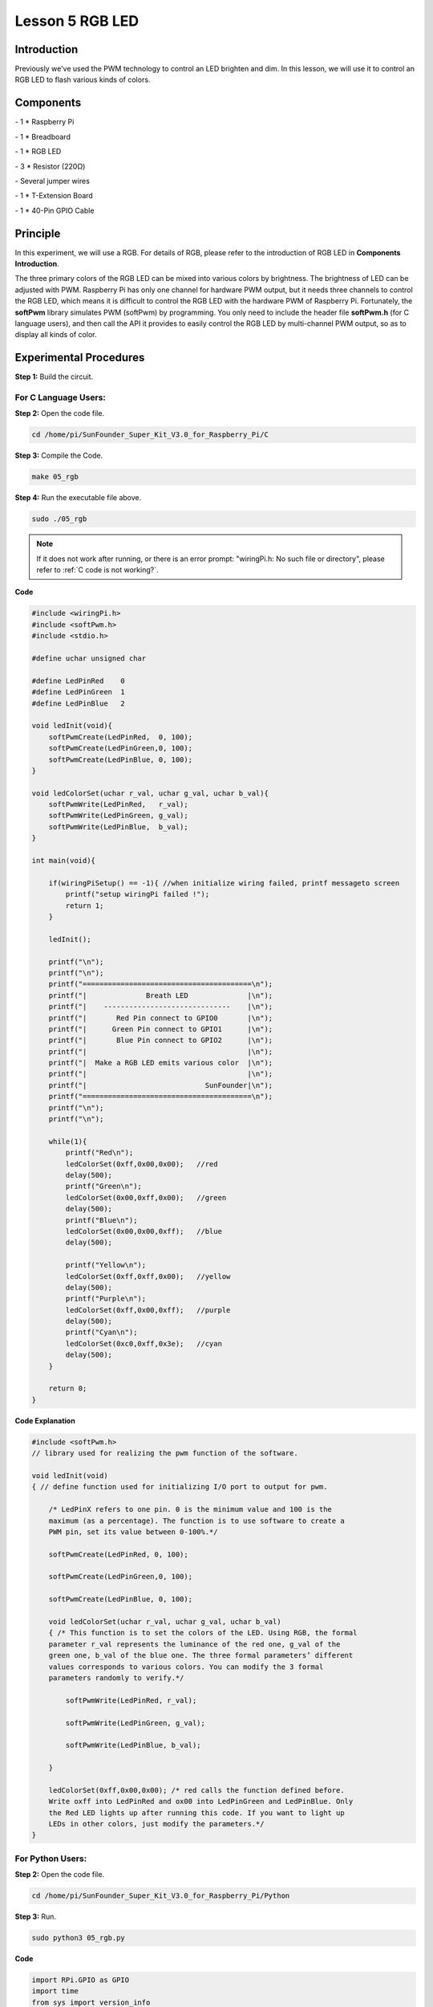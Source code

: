 Lesson 5 RGB LED
====================

Introduction
---------------

Previously we've used the PWM technology to control an LED brighten and
dim. In this lesson, we will use it to control an RGB LED to flash
various kinds of colors.

Components
---------------

\- 1 \* Raspberry Pi

\- 1 \* Breadboard

\- 1 \* RGB LED

\- 3 \* Resistor (220Ω)

\- Several jumper wires

\- 1 \* T-Extension Board

\- 1 \* 40-Pin GPIO Cable

Principle
---------------

In this experiment, we will use a RGB. For details of RGB, please refer
to the introduction of RGB LED in **Components Introduction**.

.. image:: media/image132.png
    :align: center

The three primary colors of the RGB LED can be mixed into various colors
by brightness. The brightness of LED can be adjusted with PWM. Raspberry
Pi has only one channel for hardware PWM output, but it needs three
channels to control the RGB LED, which means it is difficult to control
the RGB LED with the hardware PWM of Raspberry Pi. Fortunately, the
**softPwm** library simulates PWM (softPwm) by programming. You only
need to include the header file **softPwm.h** (for C language users),
and then call the API it provides to easily control the RGB LED by
multi-channel PWM output, so as to display all kinds of color.

.. image:: media/image133.png
    :align: center

Experimental Procedures
------------------------

**Step 1:** Build the circuit.

.. image:: media/image134.png
    :align: center

For C Language Users:
^^^^^^^^^^^^^^^^^^^^^^^^

**Step 2:** Open the code file.

.. raw:: html

    <run></run>
 
.. code-block::
    
    cd /home/pi/SunFounder_Super_Kit_V3.0_for_Raspberry_Pi/C

**Step 3:** Compile the Code.

.. raw:: html

    <run></run>
 
.. code-block::
    
    make 05_rgb

**Step 4:** Run the executable file above.

.. raw:: html

    <run></run>
 
.. code-block::
    
    sudo ./05_rgb

.. note::

    If it does not work after running, or there is an error prompt: \"wiringPi.h: No such file or directory\", please refer to :ref:`C code is not working?`.

**Code**

.. code-block:: C

    #include <wiringPi.h>
    #include <softPwm.h>
    #include <stdio.h>
    
    #define uchar unsigned char
    
    #define LedPinRed    0
    #define LedPinGreen  1
    #define LedPinBlue   2
    
    void ledInit(void){
        softPwmCreate(LedPinRed,  0, 100);
        softPwmCreate(LedPinGreen,0, 100);
        softPwmCreate(LedPinBlue, 0, 100);
    }
    
    void ledColorSet(uchar r_val, uchar g_val, uchar b_val){
        softPwmWrite(LedPinRed,   r_val);
        softPwmWrite(LedPinGreen, g_val);
        softPwmWrite(LedPinBlue,  b_val);
    }
    
    int main(void){
    
        if(wiringPiSetup() == -1){ //when initialize wiring failed, printf messageto screen
            printf("setup wiringPi failed !");
            return 1; 
        }
    
        ledInit();
    
        printf("\n");
        printf("\n");
        printf("========================================\n");
        printf("|              Breath LED              |\n");
        printf("|    ------------------------------    |\n");
        printf("|       Red Pin connect to GPIO0       |\n");
        printf("|      Green Pin connect to GPIO1      |\n");
        printf("|       Blue Pin connect to GPIO2      |\n");
        printf("|                                      |\n");
        printf("|  Make a RGB LED emits various color  |\n");
        printf("|                                      |\n");
        printf("|                            SunFounder|\n");
        printf("========================================\n");
        printf("\n");
        printf("\n");
    
        while(1){
            printf("Red\n");
            ledColorSet(0xff,0x00,0x00);   //red	
            delay(500);
            printf("Green\n");
            ledColorSet(0x00,0xff,0x00);   //green
            delay(500);
            printf("Blue\n");
            ledColorSet(0x00,0x00,0xff);   //blue
            delay(500);
    
            printf("Yellow\n");
            ledColorSet(0xff,0xff,0x00);   //yellow
            delay(500);
            printf("Purple\n");
            ledColorSet(0xff,0x00,0xff);   //purple
            delay(500);
            printf("Cyan\n");
            ledColorSet(0xc0,0xff,0x3e);   //cyan
            delay(500);
        }
    
        return 0;
    }

**Code Explanation**

.. code-block:: C
    
    #include <softPwm.h> 
    // library used for realizing the pwm function of the software.

    void ledInit(void)
    { // define function used for initializing I/O port to output for pwm.

        /* LedPinX refers to one pin. 0 is the minimum value and 100 is the
        maximum (as a percentage). The function is to use software to create a
        PWM pin, set its value between 0-100%.*/

        softPwmCreate(LedPinRed, 0, 100);

        softPwmCreate(LedPinGreen,0, 100);

        softPwmCreate(LedPinBlue, 0, 100);
    
        void ledColorSet(uchar r_val, uchar g_val, uchar b_val)
        { /* This function is to set the colors of the LED. Using RGB, the formal
        parameter r_val represents the luminance of the red one, g_val of the
        green one, b_val of the blue one. The three formal parameters’ different
        values corresponds to various colors. You can modify the 3 formal
        parameters randomly to verify.*/

            softPwmWrite(LedPinRed, r_val);

            softPwmWrite(LedPinGreen, g_val);

            softPwmWrite(LedPinBlue, b_val);

        }

        ledColorSet(0xff,0x00,0x00); /* red calls the function defined before.
        Write oxff into LedPinRed and ox00 into LedPinGreen and LedPinBlue. Only
        the Red LED lights up after running this code. If you want to light up
        LEDs in other colors, just modify the parameters.*/
    }

For Python Users:
^^^^^^^^^^^^^^^^^^^^^^

**Step 2:** Open the code file.

.. raw:: html

    <run></run>
 
.. code-block:: 
    
    cd /home/pi/SunFounder_Super_Kit_V3.0_for_Raspberry_Pi/Python

**Step 3:** Run.

.. raw:: html

    <run></run>
 
.. code-block:: 
    
    sudo python3 05_rgb.py
    
**Code**

.. raw:: html

    <run></run>
 
.. code-block:: python

    import RPi.GPIO as GPIO
    import time
    from sys import version_info
    
    if version_info.major == 3:
        raw_input = input
    
    
    # Set up a color table in Hexadecimal
    COLOR = [0xFF0000, 0x00FF00, 0x0000FF, 0xFFFF00, 0xFF00FF, 0x00FFFF]
    # Set pins' channels with dictionary
    pins = {'Red':17, 'Green':18, 'Blue':27}
    
    def print_message():
        print ("========================================")
        print ("|              Breath LED              |")
        print ("|    ------------------------------    |")
        print ("|       Red Pin connect to GPIO17      |")
        print ("|      Green Pin connect to GPIO18     |")
        print ("|       Blue Pin connect to GPIO27     |")
        print ("|                                      |")
        print ("|  Make a RGB LED emits various color  |")
        print ("|                                      |")
        print ("|                            SunFounder|")
        print ("========================================\n")
        print ("Program is running...")
        print ("Please press Ctrl+C to end the program...")
        #raw_input ("Press Enter to begin\n")
    
    def setup():
        global p_R, p_G, p_B
        # Set the GPIO modes to BCM Numbering
        GPIO.setmode(GPIO.BCM)
        # Set all LedPin's mode to output, 
        # and initial level to High(3.3v)
        for i in pins:
            GPIO.setup(pins[i], GPIO.OUT, initial=GPIO.HIGH)
    
        # Set all led as pwm channel,
        #  and frequece to 2KHz
        p_R = GPIO.PWM(pins['Red'], 2000)
        p_G = GPIO.PWM(pins['Green'], 2000)
        p_B = GPIO.PWM(pins['Blue'], 2000)
    
        # Set all begin with value 0
        p_R.start(0)
        p_G.start(0)
        p_B.start(0)
    
    # Define a MAP function for mapping values.
    # Like from 0~255 to 0~100
    def MAP(x, in_min, in_max, out_min, out_max):
        return (x - in_min) * (out_max - out_min) / (in_max - in_min) + out_min
    
    # Define a function to set up colors 
    # input color should be Hexadecimal with 
    # red value, blue value, green value.
    def setColor(color):
        # Devide colors from 'color' veriable
        R_val = (color & 0xFF0000) >> 16
        G_val = (color & 0x00FF00) >> 8
        B_val = (color & 0x0000FF) >> 0
        
        # Map color value from 0~255 to 0~100
        R_val = MAP(R_val, 0, 255, 0, 100)
        G_val = MAP(G_val, 0, 255, 0, 100)
        B_val = MAP(B_val, 0, 255, 0, 100)
        
        # Change the colors
        p_R.ChangeDutyCycle(R_val)
        p_G.ChangeDutyCycle(G_val)
        p_B.ChangeDutyCycle(B_val)
    
        print ("color_msg: R_val = %s,	G_val = %s,	B_val = %s"%(R_val, G_val, B_val))	 
    
    def main():
        print_message()
        while True:
            for color in COLOR:
                setColor(color)
                time.sleep(0.5)
    
    def destroy():
        # Stop all pwm channel
        p_R.stop()
        p_G.stop()
        p_B.stop()
        # Turn off all LEDs
        #GPIO.output(pins, GPIO.HIGH)
        # Release resource
        GPIO.cleanup()
    
    # If run this script directly, do:
    if __name__ == '__main__':
        setup()
        try:
            main()
        # When 'Ctrl+C' is pressed, the child program 
        # destroy() will be  executed.
        except KeyboardInterrupt:
            destroy()

**Code Explanation**

.. code-block:: python
    
    # Set up a color table in Hexadecimal

    COLOR = [0xFF0000, 0x00FF00, 0x0000FF, 0xFFFF00, 0xFF00FF, 0x00FFFF]

    # Set pins' channels with dictionary

    pins = {'Red':17, 'Green':18, 'Blue':27}

    p_R = GPIO.PWM(pins['Red'], 2000) 
    # the same as the last lesson, here we configure the channels and frequencies of the 3 PWM.

    p_G = GPIO.PWM(pins['Green'], 2000)

    p_B = GPIO.PWM(pins['Blue’], 2000)

    p_R.start(0) 
    # the same as the last lesson, the PWM of the 3 LEDs begin with 0.

    p_G.start(0)

    p_B.start(0)

    # Define a MAP function for mapping values. Like from 0~255 to 0~100

    def MAP(x, in_min, in_max, out_min, out_max):

        return (x - in_min) * (out_max - out_min) / (in_max - in_min) + out_min

    def setColor(color): # configures the three LEDs’ luminance with the inputted color value .

        R_val = (color & 0xFF0000) >> 16 
        # these three lines are used for analyzing the col variables

        G_val = (color & 0x00FF00) >> 8 
        # assign the first two values of the hexadecimal to R, the middle two assigned to G

        B_val = (color & 0x0000FF) >> 0 
        # assign the last two values to B, please refer to the shift operation of the hexadecimal for details.

        R_val = MAP(R_val, 0, 255, 0, 100) 
        # use map function to map the R,G,B value among 0~255 into PWM value among 0-100.

        G_val = MAP(G_val, 0, 255, 0, 100)

        B_val = MAP(B_val, 0, 255, 0, 100)

        p_R.ChangeDutyCycle(R_val) 
        # Assign the mapped duty cycle value to the corresponding PWM channel to change the luminance.

        p_G.ChangeDutyCycle(G_val)

        p_B.ChangeDutyCycle(B_val)


    for color in COLOR: 
    # Assign every item in the COLOR list to the color respectively 
    # and change the color of the RGB LED via the setColor() function.

        setColor(color) # change the color of the RGB LED
        
        time.sleep(0.5) 
        # set delay for 0.5s after each color changing. Modify
        # this parameter will changed the LED’s color changing rate.




Here you should see the RGB LED flash different colors in turn.

.. image:: media/image135.png
    :align: center

You can modify the parameters of the function *ledColorSet( )* by
yourself, and then and run the code to see the color changes of the RGB
LED.